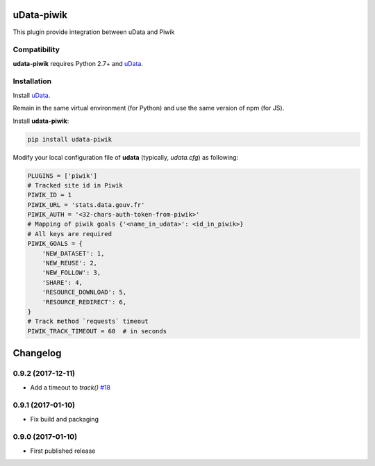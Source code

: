 uData-piwik
===========


.. image:: https://badges.gitter.im/Join%20Chat.svg
    :target: https://gitter.im/opendatateam/udata
    :alt: Join the chat at https://gitter.im/opendatateam/udata


This plugin provide integration between uData and Piwik

Compatibility
-------------

**udata-piwik** requires Python 2.7+ and `uData`_.

Installation
------------

Install `uData`_.

Remain in the same virtual environment (for Python) and use the same version of npm (for JS).

Install **udata-piwik**:

.. code-block:: shell

    pip install udata-piwik



Modify your local configuration file of **udata** (typically, `udata.cfg`) as following:

.. code-block:: python

    PLUGINS = ['piwik']
    # Tracked site id in Piwik
    PIWIK_ID = 1
    PIWIK_URL = 'stats.data.gouv.fr'
    PIWIK_AUTH = '<32-chars-auth-token-from-piwik>'
    # Mapping of piwik goals {'<name_in_udata>': <id_in_piwik>}
    # All keys are required
    PIWIK_GOALS = {
        'NEW_DATASET': 1,
        'NEW_REUSE': 2,
        'NEW_FOLLOW': 3,
        'SHARE': 4,
        'RESOURCE_DOWNLOAD': 5,
        'RESOURCE_REDIRECT': 6,
    }
    # Track method `requests` timeout
    PIWIK_TRACK_TIMEOUT = 60  # in seconds



.. _circleci-url: https://circleci.com/gh/opendatateam/udata-piwik
.. _circleci-badge: https://circleci.com/gh/opendatateam/udata-piwik.svg?style=shield
.. _gitter-badge: https://badges.gitter.im/Join%20Chat.svg
.. _gitter-url: https://gitter.im/opendatateam/udata
.. _uData: https://github.com/opendatateam/udata

Changelog
=========

0.9.2 (2017-12-11)
------------------

- Add a timeout to `track()` `#18 <https://github.com/opendatateam/udata-piwik/pull/18>`_

0.9.1 (2017-01-10)
------------------

- Fix build and packaging

0.9.0 (2017-01-10)
------------------

- First published release



